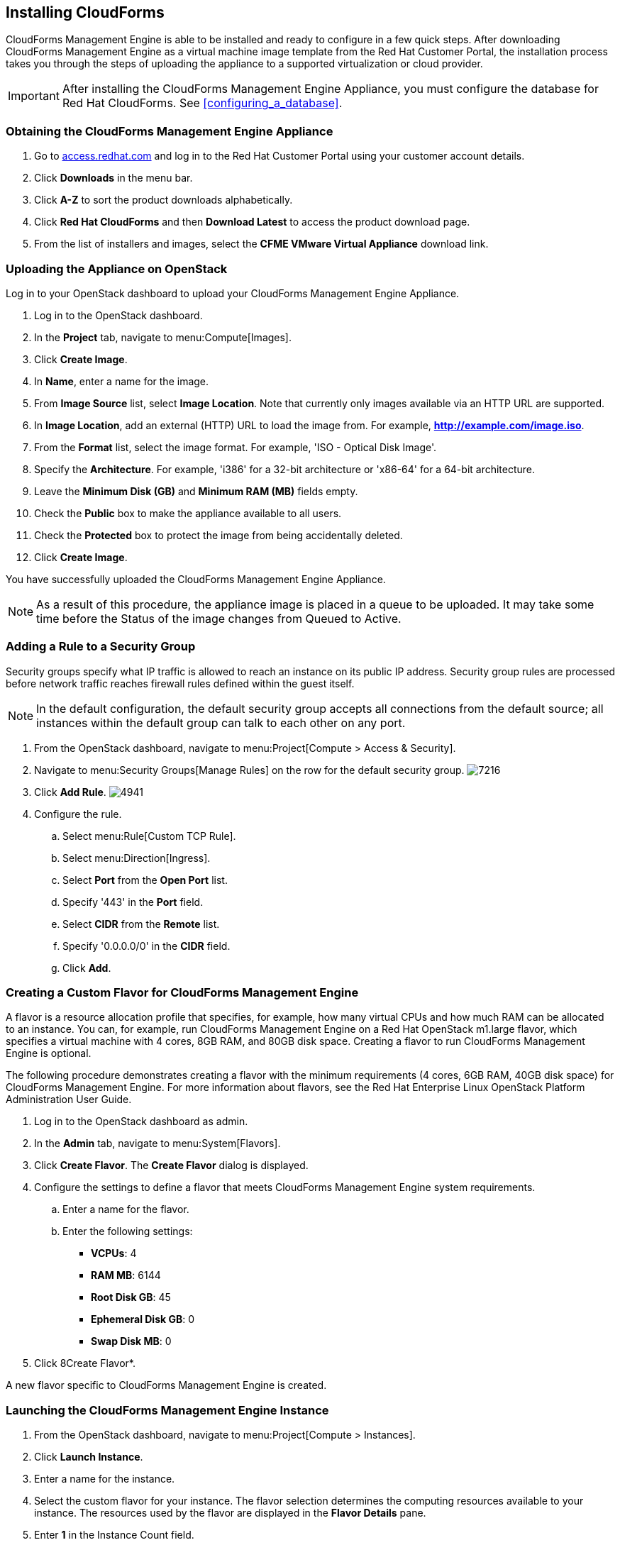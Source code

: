 [[installing-cloudforms]]
== Installing CloudForms

CloudForms Management Engine is able to be installed and ready to configure in a few quick steps. After downloading CloudForms Management Engine as a virtual machine image template from the Red Hat Customer Portal, the installation process takes you through the steps of uploading the appliance to a supported virtualization or cloud provider.

[IMPORTANT]
=======
After installing the CloudForms Management Engine Appliance, you must configure the database for Red Hat CloudForms. See xref:configuring_a_database[].
=======

=== Obtaining the CloudForms Management Engine Appliance

. Go to link:https://access.redhat.com[access.redhat.com] and log in to the Red Hat Customer Portal using your customer account details.
. Click *Downloads* in the menu bar.
. Click *A-Z* to sort the product downloads alphabetically.
. Click *Red Hat CloudForms* and then *Download Latest* to access the product download page.
. From the list of installers and images, select the *CFME VMware Virtual Appliance* download link.

=== Uploading the Appliance on OpenStack

Log in to your OpenStack dashboard to upload your CloudForms Management Engine Appliance.

. Log in to the OpenStack dashboard.
. In the *Project* tab, navigate to menu:Compute[Images].
. Click *Create Image*.
. In *Name*, enter a name for the image.
. From *Image Source* list, select *Image Location*. Note that currently only images available via an HTTP URL are supported.
. In *Image Location*, add an external (HTTP) URL to load the image from.
  For example, *http://example.com/image.iso*.
. From the *Format* list, select the image format. For example, 'ISO - Optical Disk Image'.
. Specify the *Architecture*. For example, 'i386' for a 32-bit architecture or 'x86-64' for a 64-bit architecture.
. Leave the *Minimum Disk (GB)* and *Minimum RAM (MB)* fields empty.
. Check the *Public* box to make the appliance available to all users.
. Check the *Protected* box to protect the image from being accidentally deleted.
. Click *Create Image*.

You have successfully uploaded the CloudForms Management Engine Appliance.

[NOTE]
======
As a result of this procedure, the appliance image is placed in a queue to be uploaded. It may take some time before the Status of the image changes from Queued to Active.
======

=== Adding a Rule to a Security Group

Security groups specify what IP traffic is allowed to reach an instance on its public IP address. Security group rules are processed before network traffic reaches firewall rules defined within the guest itself.


[NOTE]
======
In the default configuration, the default security group accepts all connections from the default source; all instances within the default group can talk to each other on any port.
======

. From the OpenStack dashboard, navigate to menu:Project[Compute > Access & Security].
. Navigate to menu:Security Groups[Manage Rules] on the row for the default security group.
image:7216.png[title="Manage Security Group Rules: default"]
. Click *Add Rule*.
image:4941.png[title="Add Rule Dialog"]
. Configure the rule.
.. Select menu:Rule[Custom TCP Rule].
.. Select menu:Direction[Ingress].
.. Select *Port* from the *Open Port* list.
.. Specify '443' in the *Port* field.
.. Select *CIDR* from the *Remote* list.
.. Specify '0.0.0.0/0' in the *CIDR* field.
.. Click *Add*.

=== Creating a Custom Flavor for CloudForms Management Engine

A flavor is a resource allocation profile that specifies, for example, how many virtual CPUs and how much RAM can be allocated to an instance. You can, for example, run CloudForms Management Engine on a Red Hat OpenStack m1.large flavor, which specifies a virtual machine with 4
cores, 8GB RAM, and 80GB disk space. Creating a flavor to run CloudForms Management Engine is optional.

The following procedure demonstrates creating a flavor with the minimum requirements (4 cores, 6GB RAM, 40GB disk space) for CloudForms Management Engine. For more information about flavors, see the Red Hat Enterprise Linux OpenStack Platform Administration User Guide.

. Log in to the OpenStack dashboard as admin.
. In the *Admin* tab, navigate to menu:System[Flavors].
. Click *Create Flavor*. The *Create Flavor* dialog is displayed.
. Configure the settings to define a flavor that meets CloudForms Management Engine system requirements.
.. Enter a name for the flavor.
.. Enter the following settings:
+
* *VCPUs*: 4
* *RAM MB*: 6144
* *Root Disk GB*: 45
* *Ephemeral Disk GB*: 0
* *Swap Disk MB*: 0
+
. Click 8Create Flavor*.

A new flavor specific to CloudForms Management Engine is created.

=== Launching the CloudForms Management Engine Instance

. From the OpenStack dashboard, navigate to menu:Project[Compute > Instances].
. Click *Launch Instance*.
. Enter a name for the instance.
. Select the custom flavor for your instance. The flavor selection determines the computing resources available to your instance. The resources used by the flavor are displayed in the *Flavor Details* pane.
. Enter *1* in the +Instance Count+ field.
. Select a boot option from the *Instance Boot Source* list:
+
* *Boot from image* - displays a new field for *Image Name*. Select the image from the drop-down list.
* *Boot from snapshot* - displays a new field for *Instance Snapshot*. Select the snapshot from the drop-down list.
* *Boot from volume* - displays a new field for  *Volume*. Select the volume from the drop-down list.
* *Boot from image (creates a new volume)* - boot from an image and create a volume by choosing *Device Size* and *Device Name* for your volume. Some volumes can be persistent. To ensure the volume is deleted when the instance is deleted, select *Delete on Terminate*.
* *Boot from volume snapshot (creates a new volume)* - boot from volume snapshot and create a new volume by choosing *Volume Snapshot* from the drop-down list and adding a *Device Name* for your volume. Some volumes can be persistent. To ensure the volume is deleted when the instance is deleted, select *Delete on Terminate*.
+
. Click *Networking* and select a network for the instance by clicking the *+* (plus) button for the network from *Available Networks*.
. Click *Launch*.

=== Adding a Floating IP Address

When you create an instance, Red Hat Enterprise Linux OpenStack Platform automatically assigns it a fixed IP address in the network to which the instance belongs. This IP address is permanently associated with the instance until the instance is terminated.

In addition to the fixed address, you can also assign a floating IP address to an instance. Unlike fixed IP addresses, you can modify floating IP addresses associations at any time, regardless of the state of the instances involved.

. At the command-line on your RHEL OpenStack Platform host, create a pool of floating IP addresses using the 'nova-manage floating create' command. Replace *IP_BLOCK* with the desired block of IP addresses expressed in CIDR notation.
+
------
$ nova-manage floating create IP_BLOCK  
------
+
. In the *Project* tab, navigate to menu:Compute[Access & Security].
. Click menu:Floating IPs[Allocate IP To Project]. The *Allocate Floating IP* window is displayed.
image:7218.png[title="Allocate Floating IP"]
. Click *Allocate IP* to allocate a floating IP from the pool. The allocated IP address appears in the *Floating IPs* table.
. Select the newly allocated IP address from the *Floating IPs* table.
  Click *Associate* to assign the IP address to a specific instance.
image:7217.png[title="Manage Floating IP Associations"]
. Select an instance with which to associate the floating IP Address.
. Click *Associate* to associate the IP address with the selected instance.

[NOTE]
======
To disassociate a floating IP address from an instance when it is no longer required, click *Release Floating IPs*.
======

